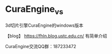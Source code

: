* CuraEngine_vs
3d切片引擎CuraEngine的windows版本

【blog】 https://fhln.blog.ustc.edu.cn/ 有简单介绍

CuraEngine交流QQ群：187233472
